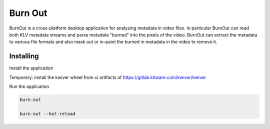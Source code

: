 ===========================================================
Burn Out
===========================================================

BurnOut is a cross-platform desktop application for analyzing metadata
in video files.  In particular BurnOut can read both KLV metadata streams
and parse metadata "burned" into the pixels of the video.  BurnOut can
extract the metadata to various file formats and also mask out or in-paint
the burned in metadata in the video to remove it.


Installing
-----------------------------------------------------------

Install the application

.. code-block:: console
    # optional, activate a venv
    python3.8 -m venv .venv && source .venv/bin/activate
    pip install -e .

Temporary: install the kwiver wheel from ci artifacts of https://gitlab.kitware.com/kwiver/kwiver

Run the application

.. code-block:: console

    burn-out

    burn-out --hot-reload
